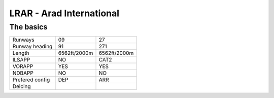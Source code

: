 LRAR - Arad International
=========================
The basics
""""""""""
+-----------------+--------------+--------------+
| Runways         | 09           | 27           |
+-----------------+--------------+--------------+
| Runway heading  | 91           | 271          |
+-----------------+--------------+--------------+
| Length          | 6562ft/2000m | 6562ft/2000m |
+-----------------+--------------+--------------+
| ILSAPP          | NO           | CAT2         |
+-----------------+--------------+--------------+
| VORAPP          | YES          | YES          |
+-----------------+--------------+--------------+
| NDBAPP          | NO           | NO           |
+-----------------+--------------+--------------+
| Prefered config | DEP          | ARR          |
+-----------------+--------------+--------------+
| Deicing         |              |              |
+-----------------+--------------+--------------+
